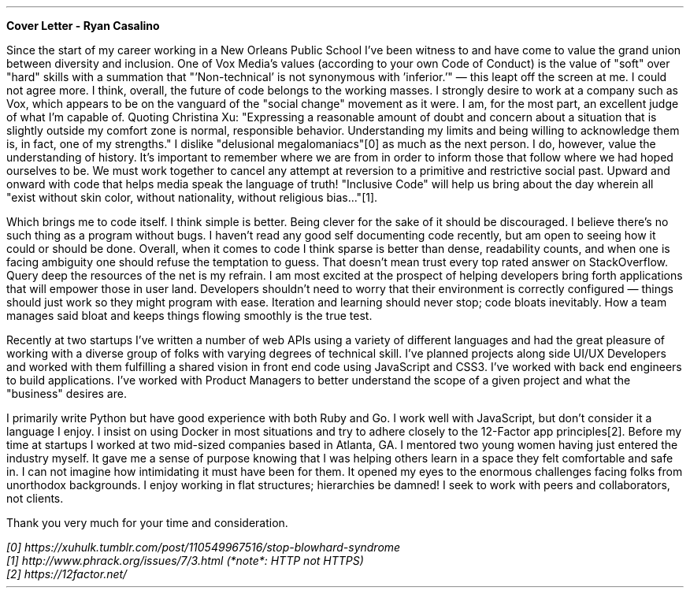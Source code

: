 \# cover v1
.LP
.B Cover
.B Letter
.B - 
.B Ryan 
.B Casalino
.PP
Since the start of my career working in a New Orleans Public School I've been witness to and have come to value the grand union between diversity and inclusion. One of Vox Media's values (according to your own Code of Conduct) is the value of "soft" over "hard" skills with a summation that "'Non-technical' is not synonymous with 'inferior.'" \[em] this leapt off the screen at me. I could not agree more. I think, overall, the future of code belongs to the working masses. I strongly desire to work at a company such as Vox, which appears to be on the vanguard of the "social change" movement as it were. I am, for the most part, an excellent judge of what I'm capable of. Quoting Christina Xu: "Expressing a reasonable amount of doubt and concern about a situation that is slightly outside my comfort zone is normal, responsible behavior. Understanding my limits and being willing to acknowledge them is, in fact, one of my strengths." I dislike "delusional megalomaniacs"[0] as much as the next person. I do, however, value the understanding of history. It's important to remember where we are from in order to inform those that follow where we had hoped ourselves to be. We must work together to cancel any attempt at reversion to a primitive and restrictive social past. Upward and onward with code that helps media speak the language of truth! "Inclusive Code" will help us bring about the day wherein all "exist without skin color, without nationality, without religious bias..."[1]. 

.PP
Which brings me to code itself. I think simple is better. Being clever for the sake of it should be discouraged. I believe there's no such thing as a program without bugs. I haven't read any good self documenting code recently, but am open to seeing how it could or should be done. Overall, when it comes to code I think sparse is better than dense, readability counts, and when one is facing ambiguity one should refuse the temptation to guess. That doesn't mean trust every top rated answer on StackOverflow. Query deep the resources of the net is my refrain. I am most excited at the prospect of helping developers bring forth applications that will empower those in user land. Developers shouldn't need to worry that their environment is correctly configured \[em] things should just work so they might program with ease. Iteration and learning should never stop; code bloats inevitably. How a team manages said bloat and keeps things flowing smoothly is the true test.        

.PP
Recently at two startups I've written a number of web APIs using a variety of different languages and had the great pleasure of working with a diverse group of folks with varying degrees of technical skill. I've planned projects along side UI/UX Developers and worked with them fulfilling a shared vision in front end code using JavaScript and CSS3. I've worked with back end engineers to build applications. I've worked with Product Managers to better understand the scope of a given project and what the "business" desires are. 

.PP
I primarily write Python but have good experience with both Ruby and Go. I work well with JavaScript, but don't consider it a language I enjoy. I insist on using Docker in most situations and try to adhere closely to the 12-Factor app principles[2]. Before my time at startups I worked at two mid-sized companies based in Atlanta, GA. I mentored two young women having just entered the industry myself. It gave me a sense of purpose knowing that I was helping others learn in a space they felt comfortable and safe in. I can not imagine how intimidating it must have been for them. It opened my eyes to the enormous challenges facing folks from unorthodox backgrounds. I enjoy working in flat structures; hierarchies be damned! I seek to work with peers and collaborators, not clients.  

.PP
Thank you very much for your time and consideration. 
.FS
 [0] https://xuhulk.tumblr.com/post/110549967516/stop-blowhard-syndrome
 [1] http://www.phrack.org/issues/7/3.html (*note*: HTTP not HTTPS) 
 [2] https://12factor.net/
.FE
